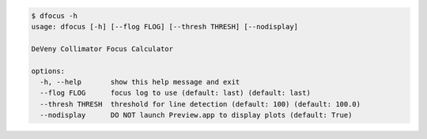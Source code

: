 .. code-block:: console

    $ dfocus -h
    usage: dfocus [-h] [--flog FLOG] [--thresh THRESH] [--nodisplay]
    
    DeVeny Collimator Focus Calculator
    
    options:
      -h, --help       show this help message and exit
      --flog FLOG      focus log to use (default: last) (default: last)
      --thresh THRESH  threshold for line detection (default: 100) (default: 100.0)
      --nodisplay      DO NOT launch Preview.app to display plots (default: True)
    